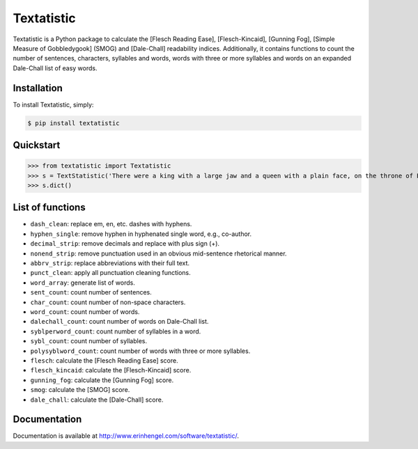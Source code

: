 Textatistic
===========

Textatistic is a Python package to calculate the [Flesch Reading Ease], [Flesch-Kincaid], [Gunning Fog], [Simple Measure of Gobbledygook] (SMOG) and [Dale-Chall] readability indices. Additionally, it contains functions to count the number of sentences, characters, syllables and words, words with three or more syllables and words on an expanded Dale-Chall list of easy words.

Installation
------------

To install Textatistic, simply:
	
.. code-block:: bash

	$ pip install textatistic

Quickstart
----------

>>> from textatistic import Textatistic
>>> s = TextStatistic('There were a king with a large jaw and a queen with a plain face, on the throne of England; there were a king with a large jaw and a queen with a fair face, on the throne of France. In both countries it was clearer than crystal to the lords of the State preserves of loaves and fishes, that things in general were settled for ever.')
>>> s.dict()
	
List of functions
-----------------

- ``dash_clean``: replace em, en, etc. dashes with hyphens.
- ``hyphen_single``: remove hyphen in hyphenated single word, e.g., co-author.
- ``decimal_strip``: remove decimals and replace with plus sign (+).
- ``nonend_strip``: remove punctuation used in an obvious mid-sentence rhetorical manner.
- ``abbrv_strip``: replace abbreviations with their full text.
- ``punct_clean``: apply all punctuation cleaning functions.
- ``word_array``: generate list of words.
- ``sent_count``: count number of sentences.
- ``char_count``: count number of non-space characters.
- ``word_count``: count number of words.
- ``dalechall_count``: count number of words on Dale-Chall list.
- ``syblperword_count``: count number of syllables in a word.
- ``sybl_count``: count number of syllables.
- ``polysyblword_count``: count number of words with three or more syllables.
- ``flesch``: calculate the [Flesch Reading Ease] score.
- ``flesch_kincaid``: calculate the [Flesch-Kincaid] score.
- ``gunning_fog``: calculate the [Gunning Fog] score.
- ``smog``: calculate the [SMOG] score.
- ``dale_chall``: calculate the [Dale-Chall] score.

Documentation
-------------

Documentation is available at http://www.erinhengel.com/software/textatistic/.